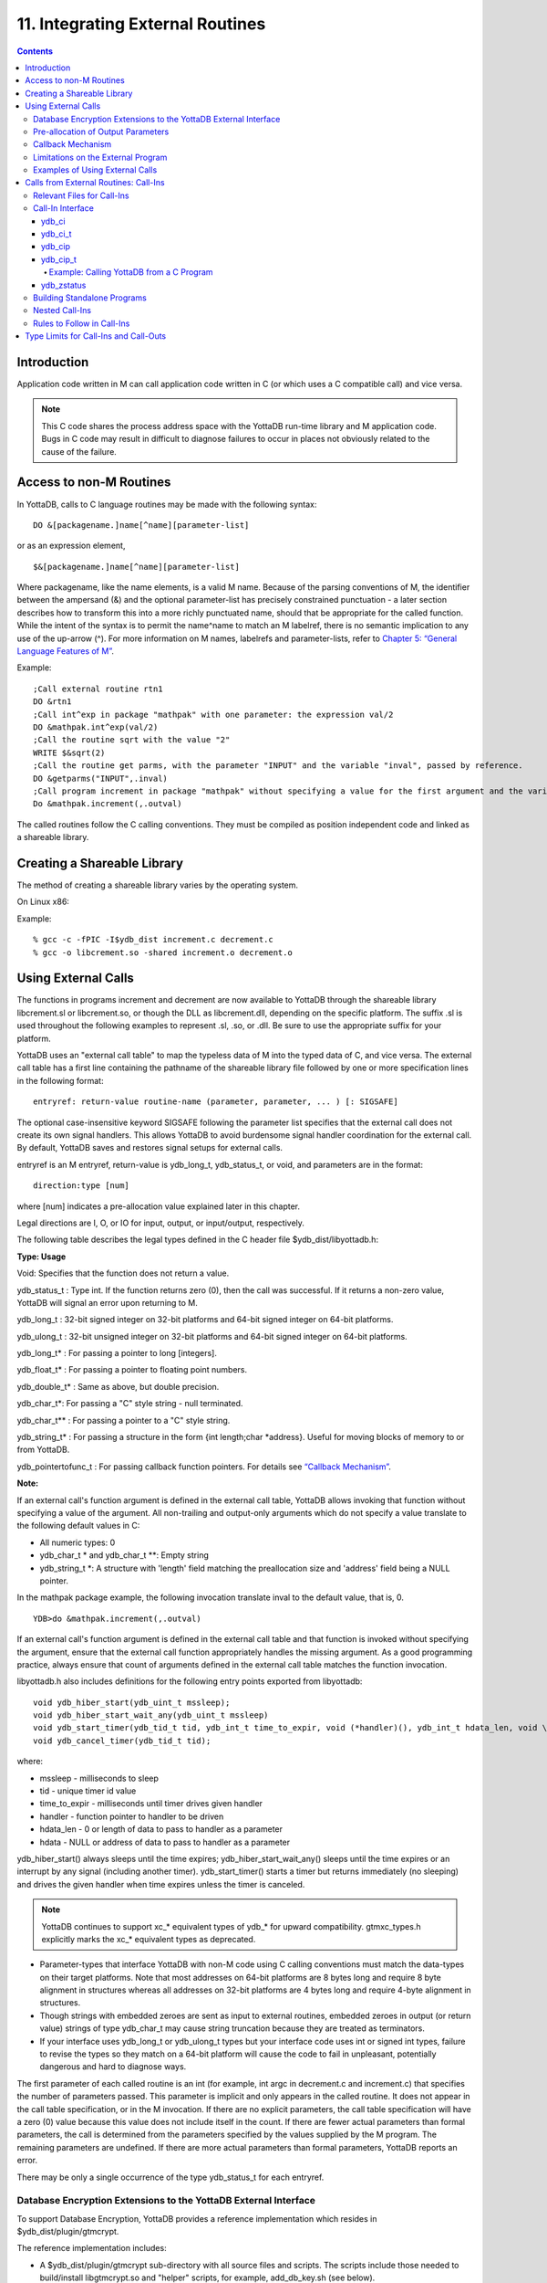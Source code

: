 .. ###############################################################
.. #                                                             #
.. # Copyright (c) 2020 YottaDB LLC and/or its subsidiaries.     #
.. # All rights reserved.                                        #
.. #                                                             #
.. #     This source code contains the intellectual property     #
.. #     of its copyright holder(s), and is made available       #
.. #     under a license.  If you do not know the terms of       #
.. #     the license, please stop and do not read further.       #
.. #                                                             #
.. ###############################################################

.. index::
   Integrating External Routines

==================================
11. Integrating External Routines
==================================

.. contents::
   :depth: 5

----------------------
Introduction
----------------------

Application code written in M can call application code written in C (or which uses a C compatible call) and vice versa.

.. note::
   This C code shares the process address space with the YottaDB run-time library and M application code. Bugs in C code may result in difficult to diagnose failures to occur in places not obviously related to the cause of the failure.

------------------------
Access to non-M Routines
------------------------

In YottaDB, calls to C language routines may be made with the following syntax:

.. parsed-literal::
   DO &[packagename.]name[^name][parameter-list]

or as an expression element,

.. parsed-literal::
   $&[packagename.]name[^name][parameter-list]

Where packagename, like the name elements, is a valid M name. Because of the parsing conventions of M, the identifier between the ampersand (&) and the optional parameter-list has precisely constrained punctuation - a later section describes how to transform this into a more richly punctuated name, should that be appropriate for the called function. While the intent of the syntax is to permit the name^name to match an M labelref, there is no semantic implication to any use of the up-arrow (^). For more information on M names, labelrefs and parameter-lists, refer to `Chapter 5: “General Language Features of M” <./langfeat.html>`_.

Example:

.. parsed-literal::
   ;Call external routine rtn1
   DO &rtn1
   ;Call int^exp in package "mathpak" with one parameter: the expression val/2
   DO &mathpak.int^exp(val/2)
   ;Call the routine sqrt with the value "2"
   WRITE $&sqrt(2)
   ;Call the routine get parms, with the parameter "INPUT" and the variable "inval", passed by reference.
   DO &getparms("INPUT",.inval)
   ;Call program increment in package "mathpak" without specifying a value for the first argument and the variable "outval" passed by reference as the second argument. All arguments which do not specify a value translate to default values in the increment program.
   Do &mathpak.increment(,.outval)

The called routines follow the C calling conventions. They must be compiled as position independent code and linked as a shareable library.

----------------------------------
Creating a Shareable Library
----------------------------------

The method of creating a shareable library varies by the operating system.

On Linux x86:

Example:

.. parsed-literal::
   % gcc -c -fPIC -I$ydb_dist increment.c decrement.c
   % gcc -o libcrement.so -shared increment.o decrement.o

--------------------------
Using External Calls
--------------------------

The functions in programs increment and decrement are now available to YottaDB through the shareable library libcrement.sl or libcrement.so, or though the DLL as libcrement.dll, depending on the specific platform. The suffix .sl is used throughout the following examples to represent .sl, .so, or .dll. Be sure to use the appropriate suffix for your platform.

YottaDB uses an "external call table" to map the typeless data of M into the typed data of C, and vice versa. The external call table has a first line containing the pathname of the shareable library file followed by one or more specification lines in the following format:

.. parsed-literal::
   entryref: return-value routine-name (parameter, parameter, ... ) [: SIGSAFE]

The optional case-insensitive keyword SIGSAFE following the parameter list specifies that the external call does not create its own signal handlers. This allows YottaDB to avoid burdensome signal handler coordination for the external call. By default, YottaDB saves and restores signal setups for external calls.

entryref is an M entryref, return-value is ydb_long_t, ydb_status_t, or void, and parameters are in the format:

.. parsed-literal::
   direction:type [num]

where [num] indicates a pre-allocation value explained later in this chapter.

Legal directions are I, O, or IO for input, output, or input/output, respectively.

The following table describes the legal types defined in the C header file $ydb_dist/libyottadb.h:

**Type: Usage**

Void: Specifies that the function does not return a value.

ydb_status_t : Type int. If the function returns zero (0), then the call was successful. If it returns a non-zero value, YottaDB will signal an error upon returning to M.

ydb_long_t : 32-bit signed integer on 32-bit platforms and 64-bit signed integer on 64-bit platforms.

ydb_ulong_t : 32-bit unsigned integer on 32-bit platforms and 64-bit signed integer on 64-bit platforms.

ydb_long_t* : For passing a pointer to long [integers].

ydb_float_t* : For passing a pointer to floating point numbers.

ydb_double_t* : Same as above, but double precision.

ydb_char_t*: For passing a "C" style string - null terminated.

ydb_char_t** : For passing a pointer to a "C" style string.

ydb_string_t* : For passing a structure in the form {int length;char \*address}. Useful for moving blocks of memory to or from YottaDB.

ydb_pointertofunc_t : For passing callback function pointers. For details see `“Callback Mechanism” <./extrout.html#callback-mechanism>`_.

**Note:**

If an external call's function argument is defined in the external call table, YottaDB allows invoking that function without specifying a value of the argument. All non-trailing and output-only arguments which do not specify a value translate to the following default values in C:

* All numeric types: 0
* ydb_char_t * and ydb_char_t \*\*: Empty string
* ydb_string_t \*: A structure with 'length' field matching the preallocation size and 'address' field being a NULL pointer.

In the mathpak package example, the following invocation translate inval to the default value, that is, 0.

.. parsed-literal::
   YDB>do &mathpak.increment(,.outval)

If an external call's function argument is defined in the external call table and that function is invoked without specifying the argument, ensure that the external call function appropriately handles the missing argument. As a good programming practice, always ensure that count of arguments defined in the external call table matches the function invocation.

libyottadb.h also includes definitions for the following entry points exported from libyottadb:

.. parsed-literal::
   void ydb_hiber_start(ydb_uint_t mssleep);
   void ydb_hiber_start_wait_any(ydb_uint_t mssleep)
   void ydb_start_timer(ydb_tid_t tid, ydb_int_t time_to_expir, void (\*handler)(), ydb_int_t hdata_len, void \\\*hdata);
   void ydb_cancel_timer(ydb_tid_t tid);

where:

* mssleep - milliseconds to sleep
* tid - unique timer id value
* time_to_expir - milliseconds until timer drives given handler
* handler - function pointer to handler to be driven
* hdata_len - 0 or length of data to pass to handler as a parameter
* hdata - NULL or address of data to pass to handler as a parameter

ydb_hiber_start() always sleeps until the time expires; ydb_hiber_start_wait_any() sleeps until the time expires or an interrupt by any signal (including another timer). ydb_start_timer() starts a timer but returns immediately (no sleeping) and drives the given handler when time expires unless the timer is canceled.

.. note::
   YottaDB continues to support xc_* equivalent types of ydb_* for upward compatibility. gtmxc_types.h explicitly marks the xc_* equivalent types as deprecated.

* Parameter-types that interface YottaDB with non-M code using C calling conventions must match the data-types on their target platforms. Note that most addresses on 64-bit platforms are 8 bytes long and require 8 byte alignment in structures whereas all addresses on 32-bit platforms are 4 bytes long and require 4-byte alignment in structures.
* Though strings with embedded zeroes are sent as input to external routines, embedded zeroes in output (or return value) strings of type ydb_char_t may cause string truncation because they are treated as terminators.
* If your interface uses ydb_long_t or ydb_ulong_t types but your interface code uses int or signed int types, failure to revise the types so they match on a 64-bit platform will cause the code to fail in unpleasant, potentially dangerous and hard to diagnose ways.

The first parameter of each called routine is an int (for example, int argc in decrement.c and increment.c) that specifies the number of parameters passed. This parameter is implicit and only appears in the called routine. It does not appear in the call table specification, or in the M invocation. If there are no explicit parameters, the call table specification will have a zero (0) value because this value does not include itself in the count. If there are fewer actual parameters than formal parameters, the call is determined from the parameters specified by the values supplied by the M program. The remaining parameters are undefined. If there are more actual parameters than formal parameters, YottaDB reports an error.

There may be only a single occurrence of the type ydb_status_t for each entryref.

++++++++++++++++++++++++++++++++++++++++++++++++++++++++++++++++++++++
Database Encryption Extensions to the YottaDB External Interface
++++++++++++++++++++++++++++++++++++++++++++++++++++++++++++++++++++++

To support Database Encryption, YottaDB provides a reference implementation which resides in $ydb_dist/plugin/gtmcrypt.

The reference implementation includes:

* A $ydb_dist/plugin/gtmcrypt sub-directory with all source files and scripts. The scripts include those needed to build/install libgtmcrypt.so and "helper" scripts, for example, add_db_key.sh (see below).
* The plugin interface that YottaDB expects is defined in gtmcrypt_interface.h. Never modify this file - it defines the interface that the plugin must provide.
* $ydb_dist/plugin/libgtmcrypt.so is the shared library containing the executables which is dynamically linked by YottaDB and which in turn calls the encryption packages. If the $ydb_dist/utf8 directory exists, then it should contain a symbolic link to ../plugin.
* Source code is provided in the file $ydb_dist/plugin/gtmcrypt/source.tar which includes build.sh and install.sh scripts to respectively compile and install libgtmcrypt.so from the source code.

To support the implementation of a reference implementation, YottaDB provides additional C structure types (in the libyottadb.h file):

* gtmcrypt_key_t - a datatype that is a handle to a key. The YottaDB database engine itself does not manipulate keys. The plug-in keeps the keys, and provides handles to keys that the YottaDB database engine uses to refer to keys.
* xc_fileid_ptr_t - a pointer to a structure maintained by YottaDB to uniquely identify a file. Note that a file may have multiple names - not only as a consequence of absolute and relative path names, but also because of symbolic links and also because a file system can be mounted at more than one place in the file name hierarchy. YottaDB needs to be able to uniquely identify files.

Although not required to be used by a customized plugin implementation, YottaDB provides (and the reference implementation uses) the following functions for uniquely identifying files:

* xc_status_t ydb_filename_to_id(xc_string_t \*filename, xc_fileid_ptr_t \*fileid) - function that takes a file name and provides the file id structure for that file.
* xc_status_t ydb_is_file_identical(xc_fileid_ptr_t fileid1, xc_fileid_ptr_t fileid2) - function that determines whether two file ids map to the same file.
* ydb_xcfileid_free(xc_fileid_ptr_t fileid) - function to release a file id structure.

M, MUPIP and DSE processes dynamically link to the plugin interface functions that reside in the shared library. The functions serve as software "shims" to interface with an encryption library such as libmcrypt or libgpgme/libgcrypt.

The plugin interface functions are:

* gtmcrypt_init()
* gtmcrypt_getkey_by_name()
* gtmcrypt_getkey_by_hash()
* gtmcrypt_hash_gen()
* gtmcrypt_encode()
* gtmcrypt_decode()
* gtmcrypt_close()
* and gtmcrypt_strerror()

A YottaDB database consists of multiple database files, each of which has its own encryption key, although you can use the same key for multiple files. Thus, the gtmcrypt* functions are capable of managing multiple keys for multiple database files. Prototypes for these functions are in gtmcrypt_interface.h.

The core plugin interface functions, all of which return a value of type ydb_status_t are:

* gtmcrypt_init() performs initialization. If the environment variable $ydb_passwd exists and has an empty string value, YottaDB calls gtmcrypt_init() before the first M program is loaded; otherwise it calls gtmcrypt_init() when it attempts the first operation on an encrypted database file.
* Generally, gtmcrypt_getkey_by_hash or, for MUPIP CREATE, gtmcrypt_getkey_by_name perform key acquisition, and place the keys where gtmcrypt_decode() and gtmcrypt_encode() can find them when they are called.
* Whenever YottaDB needs to decode a block of bytes, it calls gtmcrypt_decode() to decode the encrypted data. At the level at which YottaDB database encryption operates, it does not matter what the data is - numeric data, string data whether in M or UTF-8 mode and whether or not modified by a collation algorithm. Encryption and decryption simply operate on a series of bytes.
* Whenever YottaDB needs to encode a block of bytes, it calls gtmcrypt_encode() to encode the data.
* If encryption has been used (if gtmcrypt_init() was previously called and returned success), YottaDB calls gtmcrypt_close() at process exit and before generating a core file. gtmcrypt_close() must erase keys in memory to ensure that no cleartext keys are visible in the core file.

More detailed descriptions follow.

* gtmcrypt_key_t \*gtmcrypt_getkey_by_name(ydb_string_t \*filename) - MUPIP CREATE uses this function to get the key for a database file. This function searches for the given filename in the memory key ring and returns a handle to its symmetric cipher key. If there is more than one entry for the given filename , the reference implementation returns the entry matching the last occurrence of that filename in the master key file.
* ydb_status_t gtmcrypt_hash_gen(gtmcrypt_key_t \*key, ydb_string_t \*hash) - MUPIP CREATE uses this function to generate a hash from the key then copies that hash into the database file header. The first parameter is a handle to the key and the second parameter points to 256 byte buffer. In the event the hash algorithm used provides hashes smaller than 256 bytes, gtmcrypt_hash_gen() must fill any unused space in the 256 byte buffer with zeros.
* gtmcrypt_key_t \*gtmcrypt_getkey_by_hash(ydb_string_t \*hash) - YottaDB uses this function at database file open time to obtain the correct key using its hash from the database file header. This function searches for the given hash in the memory key ring and returns a handle to the matching symmetric cipher key. MUPIP LOAD, MUPIP RESTORE, MUPIP EXTRACT, MUPIP JOURNAL and MUPIP BACKUP -BYTESTREAM all use this to find keys corresponding to the current or prior databases from which the files they use for input were derived.
* ydb_status_t gtmcrypt_encode(gtmcrypt_key_t \*key, ydb_string_t \*inbuf, ydb_string_t \*outbuf) and ydb_status_t gtmcrypt_decode(gtmcrypt_key_t \*key, ydb_string_t \*inbuf, ydb_string_t \*outbuf)- YottaDB uses these functions to encode and decode data. The first parameter is a handle to the symmetric cipher key, the second is a pointer to the block of data to encode or decode, and the third is a pointer to the resulting block of encoded or decoded data. Using the appropriate key (same key for a symmetric cipher), gtmcrypt_decode() must be able to decode any data buffer encoded by gtmcrypt_encode(), otherwise the encrypted data is rendered unrecoverable. As discussed earlier, YottaDB requires the encrypted and cleartext versions of a string to have the same length.
* char \*gtmcrypt_strerror() - YottaDB uses this function to retrieve addtional error context from the plug-in after the plug-in returns an error status. This function returns a pointer to additional text related to the last error that occurred. YottaDB displays this text as part of an error report. In a case where an error has no additional context or description, this function returns a null string.

The complete source code for reference implementations of these functions is provided, licensed under the same terms as YottaDB. You are at liberty to modify them to suit your specific YottaDB database encryption needs.

For more information and examples, refer to `Database Encryption <https://docs.yottadb.com/AdminOpsGuide/encryption.html>`_ in the Administration and Operations Guide.

++++++++++++++++++++++++++++++++++++
Pre-allocation of Output Parameters
++++++++++++++++++++++++++++++++++++

The definition of parameters passed by reference with direction output can include specification of a pre-allocation value. This is the number of units of memory that the user wants YottaDB to allocate before passing the parameter to the external routine. For example, in the case of type ydb_char_t \*, the pre-allocation value would be the number of bytes to be allocated before the call to the external routine.

Specification of a pre-allocation value should follow these rules:

* Pre-allocation is an unsigned integer value specifying the number of bytes to be allocated on the system heap with a pointer passed into the external call.
* Pre-allocating on a type with a direction of input or input/output results in a YottaDB error.
* Pre-allocation is meaningful only on types ydb_char_t * and ydb_string_t \*. On all other types the pre-allocation value specified will be ignored and the parameter will be allocated a default value for that type. With ydb_string_t * arguments make sure to set the 'length' field appropriately before returning control to YottaDB. On return from the external call, YottaDB uses the value in the length field as the length of the returned value, in bytes.
* If the user does not specify any value, then the default pre-allocation value would be assigned to the parameter.
* Specification of pre-allocation for "scalar" types (parameters which are passed by value) is an error.

.. note::
   Pre-allocation is optional for all output-only parameters except ydb_string_t * and ydb_char_t \*. Pre-allocation yields better management of memory for the external call. When an external call exceeds its specified preallocation (ydb_string_t * or ydb_char_t * output), YottaDB produces the EXCEEDSPREALLOC error. In the case that the user allocates space for the character pointer inside a ydb_string_t * type output parameter, a length field longer than the specified preallocated size for the output parameter does not cause an EXCEEDSPREALLOC error.

+++++++++++++++++++++++++++++
Callback Mechanism
+++++++++++++++++++++++++++++

YottaDB exposes certain functions that are internal to the YottaDB runtime library for the external calls via a callback mechanism. While making an external call, YottaDB populates and exposes a table of function pointers containing addresses to call-back functions.

+----------+---------------------+--------------------+--------------------+----------------------------------------------------------------------------------------------------------------------------+
| Index    | Function            | Argument           | Type               | Description                                                                                                                |
+==========+=====================+====================+====================+============================================================================================================================+
| 0        | hiber_start         |                    |                    | sleep for a specified time                                                                                                 |
+----------+---------------------+--------------------+--------------------+----------------------------------------------------------------------------------------------------------------------------+
|          |                     | slp_time           | integer            | milliseconds to sleep                                                                                                      |
+----------+---------------------+--------------------+--------------------+----------------------------------------------------------------------------------------------------------------------------+
| 1        | hiber_start_wait_any|                    |                    | sleep for a specified time or until any interrupt, whichever comes first                                                   |
+----------+---------------------+--------------------+--------------------+----------------------------------------------------------------------------------------------------------------------------+
|          |                     | slp_time           | integer            | milliseconds to sleep                                                                                                      |
+----------+---------------------+--------------------+--------------------+----------------------------------------------------------------------------------------------------------------------------+
| 2        | start_timer         |                    |                    | start a timer and invoke a handler function when the timer expires                                                         |
+----------+---------------------+--------------------+--------------------+----------------------------------------------------------------------------------------------------------------------------+
|          |                     | tid                | integer            | unique user specified identifier for this timer                                                                            |
+----------+---------------------+--------------------+--------------------+----------------------------------------------------------------------------------------------------------------------------+
|          |                     | time_to_expire     | integer            | milliseconds before handler is invoked                                                                                     |
+----------+---------------------+--------------------+--------------------+----------------------------------------------------------------------------------------------------------------------------+
|          |                     | handler            | pointer to function| specifies the entry of the handler function to invoke                                                                      |
+----------+---------------------+--------------------+--------------------+----------------------------------------------------------------------------------------------------------------------------+
|          |                     | hlen               | integer            | length of data to be passed via the hdata argument                                                                         |
+----------+---------------------+--------------------+--------------------+----------------------------------------------------------------------------------------------------------------------------+
|          |                     | hdata              | pointer to char    | data (if any) to pass to the handler function                                                                              |
+----------+---------------------+--------------------+--------------------+----------------------------------------------------------------------------------------------------------------------------+
| 3        | cancel_timer        |                    |                    | stop a timer previously started with start_timer(), if it has not yet expired                                              |
+----------+---------------------+--------------------+--------------------+----------------------------------------------------------------------------------------------------------------------------+
|          |                     | tid                | integer            | unique user specified identifier of the timer to cancel                                                                    |
+----------+---------------------+--------------------+--------------------+----------------------------------------------------------------------------------------------------------------------------+
| 4        | ydb_malloc          |                    |                    | allocates process memory from the heap                                                                                     |
+----------+---------------------+--------------------+--------------------+----------------------------------------------------------------------------------------------------------------------------+
|          |                     | <return-value>     | pointer to void    | address of the allocated space                                                                                             |
+----------+---------------------+--------------------+--------------------+----------------------------------------------------------------------------------------------------------------------------+
|          |                     | space needed       | 32-bit platforms:  | bytes of space to allocate. This has the same signature as the system malloc() call.                                       |
|          |                     |                    | 32-bit unsigned    |                                                                                                                            |
|          |                     |                    | integer            |                                                                                                                            |
|          |                     |                    |                    |                                                                                                                            |
|          |                     |                    | 64-bit platforms:  |                                                                                                                            |
|          |                     |                    | 64-bit unsigned    |                                                                                                                            |
|          |                     |                    | integer            |                                                                                                                            |
+----------+---------------------+--------------------+--------------------+----------------------------------------------------------------------------------------------------------------------------+
| 5        | ydb_free            |                    |                    | return memory previously allocated with ydb_malloc()                                                                       |
+----------+---------------------+--------------------+--------------------+----------------------------------------------------------------------------------------------------------------------------+
|          |                     | free_address       | pointer to void    | address of the previously allocated space                                                                                  |
+----------+---------------------+--------------------+--------------------+----------------------------------------------------------------------------------------------------------------------------+

The external routine can access and invoke a call-back function in any of the following mechanisms:

* While making an external call, YottaDB sets the environment variable GTM_CALLIN_START to point to a string containing the start address (decimal integer value) of the table described above. The external routine needs to read this environment variable, convert the string into an integer value and should index into the appropriate entry to call the appropriate YottaDB function.
* YottaDB also provides an input-only parameter type ydb_pointertofunc_t that can be used to obtain call-back function pointers via parameters in the external routine. If a parameter is specified as I:ydb_pointertofunc_t and if a numeric value (between 0-5) is passed for this parameter in M, YottaDB interprets this value as the index into the callback table and passes the appropriate callback function pointer to the external routine.

.. note::
   YottaDB strongly discourages the use of signals, especially SIGALARM, in user written C functions. YottaDB assumes that it has complete control over any signals that occur and depends on that behavior for recovery if anything should go wrong. The use of exposed timer APIs should be considered for timer needs.

++++++++++++++++++++++++++++++++++++
Limitations on the External Program
++++++++++++++++++++++++++++++++++++

Since both YottaDB runtime environment and the external C functions execute in the same process space, the following restrictions apply to the external functions:

* YottaDB is designed to use signals and has signal handlers that must function for YottaDB to operate properly. The timer related call-backs should be used in place of any library or system call which uses SIGALRM such as sleep(). Use of signals by external call code may cause YottaDB to fail.
* Use of the YottaDB provided malloc and free, creates an integrated heap management system, which has a number of debugging tools. YottaDB recommends the usage of ydb_malloc/ydb_free in the external functions that provides better debugging capability in case memory management problems occur with external calls.
* Use of exit system call in external functions is strongly discouraged. Since YottaDB uses exit handlers to properly shutdown runtime environment and any active resources, the system call _exit should never be used in external functions.
* YottaDB uses timer signals so often that the likelihood of a system call being interrupted is high. So, all system calls in the external program can return EINTR if interrupted by a signal.
* Handler functions invoked with start_timer must not invoke services that are identified by the Operating System documentation as unsafe for signal handlers (or not identified as safe) - consult the system documentation or man pages for this information. Such services cause non-deterministic failures when they are interrupted by a function that then attempts to call them, wrongly assuming they are re-entrant.

The ydb_stdout_stderr_adjust() function checks whether stdout (file descriptor 1) and stderr (file descriptor 2) are the same file. If they are the same file, the function routes writes to stdout instead of stderr. This ensures that output appears in the order in which it was written. Otherwise, owing to IO buffering, output can appear in an order different from that in which it was written. Application code that mixes C and M code, and explicitly redirects stdout or stderr should call this function as soon as possible after the redirection. Refer to the function definition in the `Multi-Language Programmer's Guide <https://docs.yottadb.com/MultiLangProgGuide/MultiLangProgGuide.html#ydb-stdout-stderr-adjust>`_.

++++++++++++++++++++++++++++++++++++++++
Examples of Using External Calls
++++++++++++++++++++++++++++++++++++++++

.. parsed-literal::
   foo: void bar (I:ydb_float_t*, O:ydb_float_t*)

There is one external call table for each package. The environment variable "ydb_xc" must name the external call table file for the default package. External call table files for packages other than the default must be identified by environment variables of the form "ydb_xc_name".

The first of the external call tables is the location of the shareable library. The location can include environment variable names.

Example:

.. parsed-literal::
   % echo $ydb_xc_mathpak
   /user/joe/mathpak.xc
   % echo lib /usr/
   % cat mathpak.xc
   $lib/mathpak.sl
   exp: ydb_status_t xexp(I:ydb_float_t*, O:ydb_float_t*)
   % cat exp.c
   ...
   int xexp(count, invar, outvar)
   int count;
   float \*invar;
   float \*outvar;
   {
    ...
   }
   % ydb
   ...
   YDB>d &mathpak.exp(inval,.outval)
   YDB>

Example : For preallocation:

.. parsed-literal::
   % echo $ydb_xc_extcall
   /usr/joe/extcall.xc
   % cat extcall.xc
   /usr/lib/extcall.sl
   prealloc: void ydb_pre_alloc_a(O:ydb_char_t \*[12])
   % cat extcall.c
   #include <stdio.h>
   #include <string.h>
   #include "libyottadb.h"
   void ydb_pre_alloc_a (int count, char \*arg_prealloca)
   {
    strcpy(arg_prealloca, "New Message");
    return;
   }

Example : for call-back mechanism

.. parsed-literal::
   % echo $ydb_xc
   /usr/joe/callback.xc
   % cat /usr/joe/callback.xc
   $MYLIB/callback.sl
   init:     void   init_callbacks()
   tstslp:  void   tst_sleep(I:ydb_long_t)
   strtmr: void   start_timer(I:ydb_long_t, I:ydb_long_t)
   % cat /usr/joe/callback.c
   #include <stdio.h>
   #include <stdlib.h>

   #include "libyottadb.h"

   void \*\*functable;
   void (\*setup_timer)(int , int , void (*)() , int , char \*);
   void (\*cancel_timer)(int );
   void (\*sleep_interrupted)(int );
   void (\*sleep_uninterrupted)(int );
   void* (\*malloc_fn)(int);
   void (\*free_fn)(void*);

   void  init_callbacks (int count)
   {
      char \*start_address;

      start_address = (char \*)getenv("GTM_CALLIN_START");

      if (start_address == (char \*)0)
       {
        fprintf(stderr,"GTM_CALLIN_START is not set\n");
        return;
       }
      functable = (void \*\*)atoi(start_address);
      if (functable == (void \*\*)0)
      {
       perror("atoi : ");
       fprintf(stderr,"addresses defined by GTM_CALLIN_START not a number\n");
       return;
      }
      sleep_uninterrupted = (void (*)(int )) functable[0];
      sleep_interrupted = (void (*)(int )) functable[1];
      setup_timer = (void (*)(int , int, void (*)(), int, char \*)) functable[2];
      cancel_timer = (void (*)(int )) functable[3];

      malloc_fn = (void* (*)(int)) functable[4];
      free_fn = (void (*)(void*)) functable[5];

      return;
   }

   void  sleep (int count, int time)
   {
      (\*sleep_uninterrupted)(time);
   }

   void timer_handler ()
   {
      fprintf(stderr,"Timer Handler called\n");
      /* Do something \*/
   }

   void  start_timer (int count, int time_to_int, int time_to_sleep)
   {
      (\*setup_timer)((int )start_timer, time_to_int, timer_handler, 0, 0);
      return;
   }
   void* xmalloc (int count)
   {
     return (\*malloc_fn)(count);
   }

   void  xfree(void* ptr)
   {
     (\*free_fn)(ptr);
   }

Example:ydb_malloc/ydb_free callbacks using ydb_pointertofunc_t

.. parsed-literal::
   % echo $ydb_xc
   /usr/joe/callback.xc
   % cat /usr/joe/callback.xc
   /usr/lib/callback.sl
   init: void init_callbacks(I:ydb_pointertofunc_t, I:ydb_pointertofunc_t)
   % ydb
   YDB> do &.init(4,5)
   YDB>
   % cat /usr/joe/callback.c
   #include <stdio.h>
   #include <stdlib.h>
   #include "libyottadb.h"
   void* (\*malloc_fn)(int);
   void (\*free_fn)(void*);
   void init_callbacks(int count, void* (\*m)(int), void (\*f)(void*))
   {
       malloc_fn = m;
       free_fn = f;
   }

-----------------------------------------
Calls from External Routines: Call-Ins
-----------------------------------------

Call-In is a framework supported by YottaDB that allows a C/C++ program to invoke an M routine within the same process context. YottaDB provides a well-defined Call-In interface packaged as a run-time shared library that can be linked into an external C/C++ program.

+++++++++++++++++++++++++++
Relevant Files for Call-Ins
+++++++++++++++++++++++++++

To facilitate Call-Ins to M routines, the YottaDB distribution directory ($ydb_dist) contains the following files:

* libyottadb.so - A shared library that implements the YottaDB run-time system, including the Call-In API. If Call-Ins are used from a standalone C/C++ program, this library needs to be explicitly linked into the program. See “Building Standalone Programs”, which describes the necessary linker options on each supported platforms.
* yottadb - The YottaDB startup program that dynamically links with libyottadb.so.
* libyottadb.h - A C-header file containing the declarations of Call-In API.

.. note::
   .so is the recognized shared library file extension on most UNIX platforms.

The following sections describe the files relevant to using Call-Ins.

**libyottadb.h**

The header file provides signatures of all Call-In interface functions and definitions of those valid data types that can be passed from C to M. YottaDB strongly recommends that these types be used instead of native types (int, char, float, and so on), to avoid possible mismatch problems during parameter passing.

libyottadb.h defines the following types that can be used in Call-Ins.

+-----------------------+--------------------------------------------------------------------------------------------------------------------------------------------------------------+
| Type                  | Usage                                                                                                                                                        |
+=======================+==============================================================================================================================================================+
| void                  | Used to express that there is no function return value                                                                                                       |
+-----------------------+--------------------------------------------------------------------------------------------------------------------------------------------------------------+
| ydb_int_t             | ydb_int_t has 32-bit length on all platforms.                                                                                                                |
+-----------------------+--------------------------------------------------------------------------------------------------------------------------------------------------------------+
| ydb_int64_t           | ydb_int64_t has 64-bit length on 64-bit platforms, and is unsupported on 32-bit platforms.                                                                   |
+-----------------------+--------------------------------------------------------------------------------------------------------------------------------------------------------------+
| ydb_uint_t            | ydb_uint_t has 32-bit length on all platforms                                                                                                                |
+-----------------------+--------------------------------------------------------------------------------------------------------------------------------------------------------------+
| ydb_uint64_t          | ydb_uint64_t has 64-bit length on 64-bit platforms, and is unsupported on 32-bit platforms.                                                                  |
+-----------------------+--------------------------------------------------------------------------------------------------------------------------------------------------------------+
| ydb_long_t            | ydb_long_t has 32-bit length on 32-bit platforms and 64-bit length on 64-bit platforms. It is much the same as the C language long type.                     |
+-----------------------+--------------------------------------------------------------------------------------------------------------------------------------------------------------+
| ydb_ulong_t           | ydb_ulong_t is much the same as the C language unsigned long type.                                                                                           |
+-----------------------+--------------------------------------------------------------------------------------------------------------------------------------------------------------+
| ydb_float_t           | floating point number                                                                                                                                        |
+-----------------------+--------------------------------------------------------------------------------------------------------------------------------------------------------------+
| ydb_double_t          | Same as above but double precision.                                                                                                                          |
+-----------------------+--------------------------------------------------------------------------------------------------------------------------------------------------------------+
| ydb_long_t*           | Pointer to ydb_long_t. Good for returning integers.                                                                                                          |
+-----------------------+--------------------------------------------------------------------------------------------------------------------------------------------------------------+
| ydb_ulong_t*          | Pointer to ydb_ulong_t. Good for returning unsigned integers.                                                                                                |
+-----------------------+--------------------------------------------------------------------------------------------------------------------------------------------------------------+

.. parsed-literal::
   typedef struct {
       ydb_long_t length;
       ydb_char_t* address;
   } ydb_string_t;

The pointer types defined above are 32-bit addresses on all 32-bit platforms. For 64-bit platforms, ydb_string_t* is a 64-bit address.

libyottadb.h also provides an input-only parameter type ydb_pointertofunc_t that can be used to obtain call-back function pointers via parameters in the external routine. If a parameter is specified as I:ydb_pointertofunc_t and if a numeric value (between 0-5) is passed for this parameter in M, YottaDB interprets this value as the index into the callback table and passes the appropriate callback function pointer to the external routine.

.. note::
   YottaDB represents values that fit in 18 digits as numeric values, and values that require more than 18 digits as strings.

libyottadb.h also includes definitions for the following entry points exported from libyottadb:

.. parsed-literal::
   void ydb_hiber_start(ydb_uint_t mssleep);
   void ydb_hiber_start_wait_any(ydb_uint_t mssleep)
   void ydb_start_timer(ydb_tid_t tid, ydb_int_t time_to_expir, void (\*handler)(), ydb_int_t hdata_len, void \\*hdata);
   void ydb_cancel_timer(ydb_tid_t tid);

where:

* mssleep - milliseconds to sleep
* tid - unique timer id value
* time_to_expir - milliseconds until timer drives given handler
* handler - function pointer to handler to be driven
* hdata_len - 0 or length of data to pass to handler as a parameter
* hdata - NULL or address of data to pass to handler as a parameter

ydb_hiber_start() always sleeps until the time expires; ydb_hiber_start_wait_any() sleeps until the time expires or an interrupt by any signal (including another timer). ydb_start_timer() starts a timer but returns immediately (no sleeping) and drives the given handler when time expires unless the timer is canceled.

.. note::
   libyottadb.h continues to be upward compatible with gtmxc_types.h. gtmxc_types.h explicitly marks the xc_* equivalent types as deprecated.

ydb_int64_6 and ydb_uint64_t are supported on 64-bit platforms effective release `r1.30. <https://gitlab.com/YottaDB/DB/YDB/-/tags/r1.30>`_ and have no corresponding gtm_* type.

**Call-In table**

The Call-In table file is a text file that contains the signatures of all M label references that get called from C. In order to pass the typed C arguments to the type-less M formallist, the environment variable ydb_ci must be defined to point to the Call-In table file path. Each signature must be specified separately in a single line. YottaDB reads this file and interprets each line according to the following convention (specifications within box brackets "[]", are optional):

.. parsed-literal::
   <c-call-name> : <ret-type> <label-ref> ([<direction>:<param-type>,...])

where,

<label-ref>: is the entry point (that is a valid label reference) at which YottaDB starts executing the M routine being called-in

<c-call-name>: is a unique C identifier that is actually used within C to refer to <label-ref>

<direction>: is either I (input-only), O (output-only), or IO (input-output)

<ret-type>: is the return type of <label-ref>

.. note::
   Since the return type is considered as an output-only (O) parameter, the only types allowed are pointer types and void. Void cannot be specified as parameter.

<param-type>: is a valid parameter type. Empty parentheses must be specified if no argument is passed to <label-ref>

The <direction> indicates the type of operation that YottaDB performs on the parameter read-only (I), write-only (O), or read-write (IO). All O and IO parameters must be passed by reference, that is, as pointers since YottaDB writes to these locations. All pointers that are being passed to YottaDB must be pre-allocated. The following table details valid type specifications for each direction.

+-------------------+---------------------------------------------------------------------------------------------------------------------------------------------+
| Directions        | Allowed Parameter Types                                                                                                                     |
+===================+=============================================================================================================================================+
| I                 | ydb_long_t, ydb_ulong_t, ydb_float_t, ydb_double_t,_ydb_long_t*, ydb_ulong_t*, ydb_float_t*, ydb_double_t*,_ydb_char_t*, ydb_string_t*      |
+-------------------+---------------------------------------------------------------------------------------------------------------------------------------------+
| O/IO              | ydb_long_t*, ydb_ulong_t*, ydb_float_t*, ydb_double_t*,_ydb_char_t*, ydb_string_t*                                                          |
+-------------------+---------------------------------------------------------------------------------------------------------------------------------------------+

Here is an example of Call-In table (ydb_access.ci) for _ydbaccess.m (see `Example: Calling YottaDB from a C Program`_):

.. parsed-literal::
   ydbget    : void get^%ydbaccess( I:ydb_char_t*, O:ydb_string_t*, O:ydb_char_t* )
   ydbkill   : void kill^%ydbaccess( I:ydb_char_t*, O:ydb_char_t* )
   ydblock   : void lock^%ydbaccess( I:ydb_char_t*, O:ydb_char_t* )
   ydborder  : void order^%ydbaccess( I:ydb_char_t*, O:ydb_string_t*, O:ydb_char_t* )
   ydbquery  : void query^%ydbaccess( I:ydb_char_t*, O:ydb_string_t*, O:ydb_char_t* )
   ydbset    : void set^%ydbaccess( I:ydb_char_t*, I:ydb_string_t*, O:ydb_char_t*)
   ydbxecute : void xecute^%ydbaccess( I:ydb_char_t*, O:ydb_char_t* )

++++++++++++++++++++++++
Call-In Interface
++++++++++++++++++++++++

This section is further broken down into 6 subsections for an easy understanding of the Call-In interface. The section is concluded with an elaborate example.

**Initialize YottaDB**

.. parsed-literal::
   ydb_status_t ydb_init(void);

If the base program is not an M routine but a standalone C program, ydb_init() must be called (before calling any YottaDB functions), to initialize the YottaDB run-time system.

ydb_init() returns zero (0) on success. On failure, it returns the YottaDB error status code whose message can be read into a buffer by immediately calling ydb_zstatus(). Duplicate invocations of ydb_init() are ignored by YottaDB.

If Call-Ins are used from an external call function (that is, a C function that has itself been called from M code), ydb_init() is not needed, because YottaDB is initialized before the External Call. All ydb_init() calls from External Calls functions are ignored by YottaDB.

**Call an M Routine from C**

YottaDB provides 4 interfaces for calling a M routine from C. These are:

* ydb_ci
* ydb_ci_t
* ydb_cip
* ydb_cip_t

ydb_cip  and ydb_cip_t offer better performance on calls after the first one.

While ydb_ci() and ydb_cip() are for single threaded applications, ydb_ci_t() and ydb_cip_t() are for multi-threaded applications that call M routines. See the `Threads <https://docs.yottadb.com/MultiLangProgGuide/programmingnotes.html#threads>`_ section in the Multi-Language Programmer's Guide for details.

~~~~~~
ydb_ci
~~~~~~

.. parsed-literal::
   ydb_status_t ydb_ci(const ydb_char_t* c_call_name, ...);

The variable argument function ydb_ci() is the interface that actually invokes a specified M routine and returns the results via parameters. The ydb_ci() call must be in the following format:

.. parsed-literal::
   status = ydb_ci(<c_call_name> [, ret_val] [, arg1] ...);

First argument: c_call_name, a null-terminated C character string indicating the alias name for the corresponding <lab-ref> entry in the Call-In table.

Optional second argument: ret_val, a pre-allocated pointer through which YottaDB returns the value of QUIT argument from the (extrinsic) M routine. ret_val must be the same type as specified for <ret-type> in the Call-In table entry. The ret_val argument is needed if and only if <ret-type> is not void.

Optional list of arguments to be passed to the M routine's formallist: the number of arguments and the type of each argument must match the number of parameters, and parameter types specified in the corresponding Call-In table entry. All pointer arguments must be pre-allocated. YottaDB assumes that any pointer, which is passed for O/IO-parameter points to valid write-able memory.

The status value returned by ydb_ci() indicates the YottaDB status code: zero (0) if successful, or a non-zero error code on failure. The error string corrsponding to the failure code can be read into a buffer by immediately calling ydb_zstatus(). For more details, see the `ydb_zstatus <./extrout.html#ydb-zstatus>`_ section below.

~~~~~~~~
ydb_ci_t
~~~~~~~~

.. parsed-literal::
   int ydb_ci_t(uint64_t tptoken,  ydb_buffer_t \*errstr, const char \*c_rtn_name, ...);

The function ydb_ci_t() is an interface for a multi-threaded application to invoke an M routine..

The ydb_ci_t() call must be in the following format:

.. parsed-literal::
   status= ydb_ci_t( <tptoken>, <errstrptr>, <ci_rtn_name> [,ret_val] [,arg1]...);

First argument: tptoken, a unique transaction processing token that refers to the active transaction.

Second argument: ci_rtn_name, a null-terminated C character string indicating the alias name for the corresponding <lab-ref> entry in the Call-In table.

ydb_ci_t() works in the same way and returns the same values as ydb_ci().

~~~~~~~~
ydb_cip
~~~~~~~~

.. parsed-literal::
   ydb_status_t ydb_cip(ci_name_descriptor \*ci_info, ...);

The variable argument function ydb_cip() is the interface that invokes the specified M routine and returns the results via parameters.

ci_name_descriptor has the following structure:

.. parsed-literal::
   typedef struct
   {
     ydb_string_t rtn_name;
     void* handle;
   } ci_name_descriptor;

rtn_name is a C character string indicating the corresponding <lab-ref> entry in the Call-In table.

The :code:`handle` is YottaDB private information that YottaDB expects to be initialized to NULL before the first :code:`ydb_cip()` call using this :code:`ci_name_descriptor` structure. YottaDB initializes this field in the first call-in and uses this cached information on future :code:`ydb_cip()` calls to avoid a lookup of the routine name (compared to a :code:`ydb_ci()` call where routine name lookup happens on all calls). This :code:`handle` must be provided unmodified to YottaDB on subsequent calls. If application code modifies it, it will corrupt the address space of the process, and potentially cause just about any bad behavior that it is possible for the process to cause, including but not limited to process death, database damage and security violations.

The ydb_cip() call must follow the following format:

.. parsed-literal::
   status = ydb_cip(<ci_name_descriptor> [, ret_val] [, arg1] ...);

First argument: ci_name_descriptor, as described above, within which rtn_name indicates the alias name for the corresponding <lab-ref> entry in the Call-In table.

Optional second argument: ret_val, a pre-allocated pointer through which YottaDB returns the value of QUIT argument from the (extrinsic) M routine. ret_val must be the same type as specified for <ret-type> in the Call-In table entry. The ret_val argument is needed if and only if <ret-type> is not void.

Optional list of arguments to be passed to the M routine's formallist: the number of arguments and the type of each argument must match the number of parameters, and parameter types specified in the corresponding Call-In table entry. All pointer arguments must be pre-allocated. YottaDB assumes that any pointer, which is passed for O/IO-parameter points to valid write-able memory.

The status value returned by ydb_cip() indicates the YottaDB status code: zero (0) if successful, or a non-zero error code on failure. The error message corrsponding to the failure code can be read into a buffer by immediately calling ydb_zstatus().

~~~~~~~~~~
ydb_cip_t
~~~~~~~~~~

.. parsed-literal::
   int ydb_cip_t(uint64_t tptoken, ydb_buffer_t \*errstr, const char \*c_rtn_name, ...);

The function ydb_cip_t is an interface for a multi-threaded application to invoke an M routine.

The ydb_cip_t() call must follow the following format:

.. parsed-literal::
   status = ydb_cip_t(<tptoken>, <errstrptr>, <ci_name_descriptor> [,ret_val] [,arg1] ...);

First argument: tptoken, a unique transaction processing token that refers to the active transaction.

ydb_cip_t() works in the same way and returns the same values as ydb_cip().

^^^^^^^^^^^^^^^^^^^^^^^^^^^^^^^^^^^^^^^^^^^^
Example: Calling YottaDB from a C Program
^^^^^^^^^^^^^^^^^^^^^^^^^^^^^^^^^^^^^^^^^^^^

Here is a working example of a C program that uses call-ins to invoke YottaDB. The example is packaged in a zip file which contains a C program, a call-in table, and a YottaDB API. To run the example, download and follow the compiling and linking instructions in the comments of the C program.

+--------------------------------+----------------------------------------------------------------------------------------------+
| Example                        | Download Information                                                                         |
+================================+==============================================================================================+
| ydb_access.c (ydb_ci interface)| `ydbci_ydbaccess.zip <./ydbci_ydbaccess.zip>`_                                               |
+--------------------------------+----------------------------------------------------------------------------------------------+


**Print Error Messages**

~~~~~~~~~~~~
ydb_zstatus
~~~~~~~~~~~~

.. parsed-literal::
   int ydb_zstatus (ydb_char_t* msg_buffer, ydb_long_t buf_len);

This function returns the null-terminated $ZSTATUS message of the last failure via the buffer pointed by msg_buffer of size buf_len. The message is truncated to size buf_len if it does not fit into the buffer. ydb_zstatus() is useful if the external application needs the text message corresponding to the last YottaDB failure. A buffer of 2048 is sufficient to fit in any YottaDB message.

Effective release `r1.30. <https://gitlab.com/YottaDB/DB/YDB/-/tags/r1.30>`_, ydb_zstatus() has an :code:`int` return value with a value of YDB_ERR_INVSTRLEN if the buffer supplied is not large enough to hold the message and YDB_OK otherwise. ydb_zstatus() copies what can be copied to the buffer (including a null terminator byte) if the length is non-zero.

**Exit from YottaDB**

.. parsed-literal::
   ydb_status_t  ydb_exit (void);

ydb_exit() can be used to shut down all databases and exit from the YottaDB environment that was created by a previous ydb_init().

Note that ydb_init() creates various YottaDB resources and keeps them open across multiple invocations of ydb_ci() until ydb_exit() is called to close all such resources. On successful exit, ydb_exit() returns zero (0), else it returns the $ZSTATUS error code.

ydb_exit() cannot be called from an external call function. YottaDB reports the error YDB-E-INVGTMEXIT if an external call function invokes ydb_exit(). Since the YottaDB run-time system must be operational even after the external call function returns, ydb_exit() is meant to be called only once during a process lifetime, and only from the base C/C++ program when YottaDB functions are no longer required by the program.

+++++++++++++++++++++++++++++
Building Standalone Programs
+++++++++++++++++++++++++++++

All external C functions that use call-ins should include the header file libyottadb.h that defines various types and provides signatures of call-in functions. To avoid potential size mismatches with the parameter types, YottaDB strongly recommends that gtm \*t types defined in libyottadb.h be used instead of the native types (int, float, char, etc).

To use call-ins from a standalone C program, it is necessary that the YottaDB runtime library (libyottadb.so) is explicitly linked into the program. If call-ins are used from an External Call function (which in turn was called from YottaDB through the existing external call mechanism), the External Call library does not need to be linked explicitly with libyottadb.so since YottaDB would have already loaded it.

The following section describes compiler and linker options that must be used for call-ins to work from a standalone C/C++ program.

* Compiler: -I$ydb_dist
* Linker: -L$ydb_dist -lyottadb -rpath $ydb_dist
* YottaDB advises that the C/C++ compiler front-end be used as the Linker to avoid specifying the system startup routines on the ld command. The compile can pass linker options to ld using -W option (for example, cc -W1, -R, $ydb_dist). For more details on these options, refer to the appropriate system's manual on the respective platforms.

++++++++++++++++++++++++++++++
Nested Call-Ins
++++++++++++++++++++++++++++++

Call-ins can be nested by making an external call function in-turn call back into YottaDB. Each ydb_ci() called from an External Call library creates a call-in base frame at $ZLEVEL 1 and executes the M routine at $ZLEVEL 2. The nested call-in stack unwinds automatically when the External Call function returns to YottaDB.

YottaDB currently allows up to 10 levels of nesting, if TP is not used, and less than 10 if YottaDB supports call-ins from a transaction (see “Rules to Follow in Call-Ins”). YottaDB reports the error YDB-E-CIMAXLEVELS when the nesting reaches its limit.

Following are the YottaDB commands, Intrinsic Special Variables, and functions whose behavior changes in the context of every new nested call-in environment.

ZGOTO 0 (zero) returns to the processing of the invoking non-M routine as does ZGOTO 1 (one) with no entryref, while ZGOTO 1:entryref replaces the originally invoked M routine and continues M execution.

$ZTRAP/$ETRAP NEW'd at level 1 (in GTM$CI frame).

$ZLEVEL initializes to one (1) in GTM$CI frame, and increments for every new stack level.

$STACK initializes to zero (0) in GTM$CI frame, and increments for every new stack level.

$ESTACK NEW'd at level one (1) in GTM$CI frame.

$ECODE/$STACK() initialized to null at level one (1) in GTM$CI frame.

.. note::
   After a nested call-in environment exits and the external call C function returns to M, the above ISVs and Functions restore their old values.

++++++++++++++++++++++++++++++++++++
Rules to Follow in Call-Ins
++++++++++++++++++++++++++++++++++++

1. External calls must not be fenced with TSTART/TCOMMIT if the external routine calls back into yottadb using the call-in mechanism.
2. The external application should never call exit() unless it has called ydb_exit() previously. YottaDB internally installs an exit handler that should never be bypassed.
3. The external application should never use any signals when YottaDB is active since YottaDB reserves them for its internal use. YottaDB provides the ability to handle SIGUSR1 within M (see “$ZINTerrupt” for more information). An interface is provided by YottaDB for timers.
4. YottaDB recommends the use of ydb_malloc() and ydb_free() for memory management by C code that executes in a YottaDB process space for enhanced performance and improved debugging. Always use ydb_malloc() to allocate returns for pointer types to prevent memory leaks.
5. YottaDB performs device input using the read() system service. UNIX documentation recommends against mixing this type of input with buffered input services in the fgets() family and ignoring this recommendation is likely to cause a loss of input that is difficult to diagnose and understand.

--------------------------------------
Type Limits for Call-Ins and Call-Outs
--------------------------------------

Depending on the direction (I, O, or IO) of a particular type, both call-ins and call-outs may transfer a value in two directions as follows:

.. parsed-literal::
   Call-out: YottaDB -> C -> YottaDB       Call-in:     C -> YottaDB -> C
               |        |       |                        |      |       |
               '--------'-------'                        '------'-------'
                  1     2                                   2     1

In the following table, the YottaDB->C limit applies to 1 and the C->YottaDB limit applies to 2. In other words, YottaDB->C applies to I direction for call-outs and O direction for call-ins and C->YottaDB applies to I direction for call-ins and O direction for call-outs.

+----------------------------------------------------------------------------------+-------------------------------------------------------------------+----------------------------------------------------------------------+
|                                                                                  | YottaDB->C                                                        | C->YottaDB                                                           |
+==================================================================================+====================+==============================================+============================+=========================================+
| **Type**                                                                         | **Precision**      | **Range**                                    | **Precision**              | **Range**                               |
+----------------------------------------------------------------------------------+--------------------+----------------------------------------------+----------------------------+-----------------------------------------+
| ydb_int_t, ydb_int_t *                                                           | Full               | [-2^31+1, 2^31-1]                            | Full                       | [-2^31, 2^31-1]                         |
+----------------------------------------------------------------------------------+--------------------+----------------------------------------------+----------------------------+-----------------------------------------+
| ydb_uint_t, ydb_uint_t *                                                         | Full               | [0, 2^32-1]                                  | Full                       | [0, 2^32-1]                             |
+----------------------------------------------------------------------------------+--------------------+----------------------------------------------+----------------------------+-----------------------------------------+
| ydb_long_t, ydb_long_t * (64-bit)                                                | 18 digits          | [-2^63+1, 2^63-1]                            | 18 digits                  | [-2^63, 2^63-1]                         |
+----------------------------------------------------------------------------------+--------------------+----------------------------------------------+----------------------------+-----------------------------------------+
| ydb_long_t, ydb_long_t * (32-bit)                                                | Full               | [-2^31+1, 2^31-1]                            | Full                       | [-2^31, 2^31-1]                         |
+----------------------------------------------------------------------------------+--------------------+----------------------------------------------+----------------------------+-----------------------------------------+
| ydb_ulong_t, ydb_ulong_t * (64-bit)                                              | 18 digits          | [0, 2^64-1]                                  | 18 digits                  | [0, 2^64-1]                             |
+----------------------------------------------------------------------------------+--------------------+----------------------------------------------+----------------------------+-----------------------------------------+
| ydb_ulong_t, ydb_ulong_t * (32-bit)                                              | Full               | [0, 2^32-1]                                  | Full                       | [0, 2^32-1]                             |
+----------------------------------------------------------------------------------+--------------------+----------------------------------------------+----------------------------+-----------------------------------------+
| ydb_float_t, ydb_float_t *                                                       | 6-9 digits         | [1E-43, 3.4028235E38]                        | 6 digits                   | [1E-43, 3.4028235E38]                   |
+----------------------------------------------------------------------------------+--------------------+----------------------------------------------+----------------------------+-----------------------------------------+
| ydb_double_t, ydb_double_t *                                                     | 15-17 digits       | [1E-43, 1E47]                                | 15 digits                  | [1E-43, 1E47]                           |
+----------------------------------------------------------------------------------+--------------------+----------------------------------------------+----------------------------+-----------------------------------------+
| ydb_char_t *                                                                     | N/A                | ["", 1MiB]                                   | N/A                        | ["", 1MiB]                              |
+----------------------------------------------------------------------------------+--------------------+----------------------------------------------+----------------------------+-----------------------------------------+
| ydb_char_t **                                                                    | N/A                | ["", 1MiB]                                   | N/A                        | ["", 1MiB]                              |
+----------------------------------------------------------------------------------+--------------------+----------------------------------------------+----------------------------+-----------------------------------------+
| ydb_string_t *                                                                   | N/A                | ["", 1MiB]                                   | N/A                        | ["", 1MiB]                              |
+----------------------------------------------------------------------------------+--------------------+----------------------------------------------+----------------------------+-----------------------------------------+

.. note::
   ydb_char_t ** is not supported for call-ins but they are included for IO and O direction usage with call-outs. For call-out use of ydb_char_t \* and ydb_string_t \*, the specification in the interface definition for preallocation sets the range for IO and O, with a maximum of 1MiB.

.. note::
   Call-ins where the return value is a string check for buffer overflows (where possible) and return an error if the return area is not large enough. Note that for string parameters, use of the :code:`ydb_string_t` type is highly recommended as it enables checking for buffer overflows. A :code:`char *` type does not enable such checks and is best avoided.

